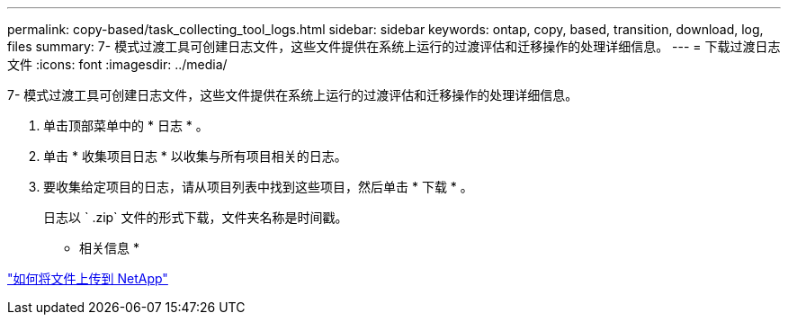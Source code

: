 ---
permalink: copy-based/task_collecting_tool_logs.html 
sidebar: sidebar 
keywords: ontap, copy, based, transition, download, log, files 
summary: 7- 模式过渡工具可创建日志文件，这些文件提供在系统上运行的过渡评估和迁移操作的处理详细信息。 
---
= 下载过渡日志文件
:icons: font
:imagesdir: ../media/


[role="lead"]
7- 模式过渡工具可创建日志文件，这些文件提供在系统上运行的过渡评估和迁移操作的处理详细信息。

. 单击顶部菜单中的 * 日志 * 。
. 单击 * 收集项目日志 * 以收集与所有项目相关的日志。
. 要收集给定项目的日志，请从项目列表中找到这些项目，然后单击 * 下载 * 。
+
日志以 ` .zip` 文件的形式下载，文件夹名称是时间戳。



* 相关信息 *

https://kb.netapp.com/Advice_and_Troubleshooting/Miscellaneous/How_to_upload_a_file_to_NetApp["如何将文件上传到 NetApp"]
